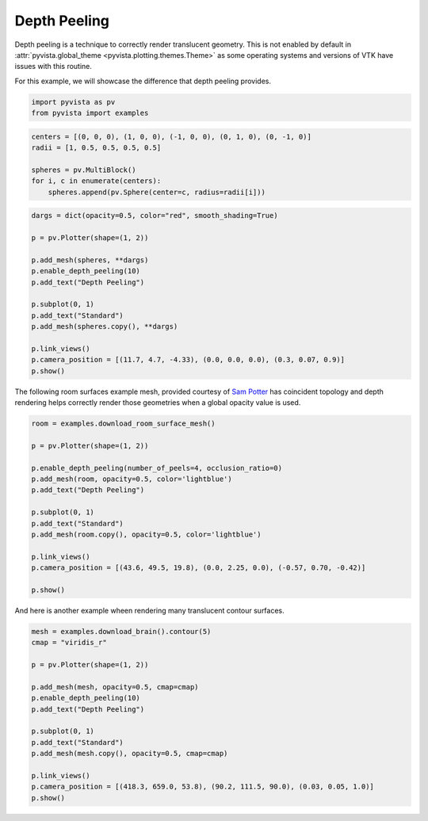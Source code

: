 
.. DO NOT EDIT.
.. THIS FILE WAS AUTOMATICALLY GENERATED BY SPHINX-GALLERY.
.. TO MAKE CHANGES, EDIT THE SOURCE PYTHON FILE:
.. "examples/02-plot/depth-peeling.py"
.. LINE NUMBERS ARE GIVEN BELOW.

.. only:: html

    .. note::
        :class: sphx-glr-download-link-note

        :ref:`Go to the end <sphx_glr_download_examples_02-plot_depth-peeling.py>`
        to download the full example code

.. rst-class:: sphx-glr-example-title

.. _sphx_glr_examples_02-plot_depth-peeling.py:


.. _depth_peeling_example:

Depth Peeling
~~~~~~~~~~~~~
Depth peeling is a technique to correctly render translucent geometry.  This is
not enabled by default in :attr:`pyvista.global_theme
<pyvista.plotting.themes.Theme>` as some operating systems and versions of VTK
have issues with this routine.

For this example, we will showcase the difference that depth peeling
provides.

.. GENERATED FROM PYTHON SOURCE LINES 15-18

.. code-block:: default

    import pyvista as pv
    from pyvista import examples








.. GENERATED FROM PYTHON SOURCE LINES 20-27

.. code-block:: default

    centers = [(0, 0, 0), (1, 0, 0), (-1, 0, 0), (0, 1, 0), (0, -1, 0)]
    radii = [1, 0.5, 0.5, 0.5, 0.5]

    spheres = pv.MultiBlock()
    for i, c in enumerate(centers):
        spheres.append(pv.Sphere(center=c, radius=radii[i]))








.. GENERATED FROM PYTHON SOURCE LINES 28-44

.. code-block:: default

    dargs = dict(opacity=0.5, color="red", smooth_shading=True)

    p = pv.Plotter(shape=(1, 2))

    p.add_mesh(spheres, **dargs)
    p.enable_depth_peeling(10)
    p.add_text("Depth Peeling")

    p.subplot(0, 1)
    p.add_text("Standard")
    p.add_mesh(spheres.copy(), **dargs)

    p.link_views()
    p.camera_position = [(11.7, 4.7, -4.33), (0.0, 0.0, 0.0), (0.3, 0.07, 0.9)]
    p.show()








.. tab-set::



   .. tab-item:: Static Scene



            
     .. image-sg:: /examples/02-plot/images/sphx_glr_depth-peeling_001.png
        :alt: depth peeling
        :srcset: /examples/02-plot/images/sphx_glr_depth-peeling_001.png
        :class: sphx-glr-single-img
     


   .. tab-item:: Interactive Scene



       .. offlineviewer:: /home/runner/work/pyvista-doc-translations/pyvista-doc-translations/pyvista/doc/source/examples/02-plot/images/sphx_glr_depth-peeling_001.vtksz






.. GENERATED FROM PYTHON SOURCE LINES 45-49

The following room surfaces example mesh, provided courtesy of
`Sam Potter <https://github.com/sampotter>`_ has coincident topology and
depth rendering helps correctly render those geometries when a global
opacity value is used.

.. GENERATED FROM PYTHON SOURCE LINES 49-68

.. code-block:: default


    room = examples.download_room_surface_mesh()

    p = pv.Plotter(shape=(1, 2))

    p.enable_depth_peeling(number_of_peels=4, occlusion_ratio=0)
    p.add_mesh(room, opacity=0.5, color='lightblue')
    p.add_text("Depth Peeling")

    p.subplot(0, 1)
    p.add_text("Standard")
    p.add_mesh(room.copy(), opacity=0.5, color='lightblue')

    p.link_views()
    p.camera_position = [(43.6, 49.5, 19.8), (0.0, 2.25, 0.0), (-0.57, 0.70, -0.42)]

    p.show()









.. tab-set::



   .. tab-item:: Static Scene



            
     .. image-sg:: /examples/02-plot/images/sphx_glr_depth-peeling_002.png
        :alt: depth peeling
        :srcset: /examples/02-plot/images/sphx_glr_depth-peeling_002.png
        :class: sphx-glr-single-img
     


   .. tab-item:: Interactive Scene



       .. offlineviewer:: /home/runner/work/pyvista-doc-translations/pyvista-doc-translations/pyvista/doc/source/examples/02-plot/images/sphx_glr_depth-peeling_002.vtksz






.. GENERATED FROM PYTHON SOURCE LINES 69-71

And here is another example wheen rendering many translucent contour
surfaces.

.. GENERATED FROM PYTHON SOURCE LINES 71-88

.. code-block:: default


    mesh = examples.download_brain().contour(5)
    cmap = "viridis_r"

    p = pv.Plotter(shape=(1, 2))

    p.add_mesh(mesh, opacity=0.5, cmap=cmap)
    p.enable_depth_peeling(10)
    p.add_text("Depth Peeling")

    p.subplot(0, 1)
    p.add_text("Standard")
    p.add_mesh(mesh.copy(), opacity=0.5, cmap=cmap)

    p.link_views()
    p.camera_position = [(418.3, 659.0, 53.8), (90.2, 111.5, 90.0), (0.03, 0.05, 1.0)]
    p.show()







.. tab-set::



   .. tab-item:: Static Scene



            
     .. image-sg:: /examples/02-plot/images/sphx_glr_depth-peeling_003.png
        :alt: depth peeling
        :srcset: /examples/02-plot/images/sphx_glr_depth-peeling_003.png
        :class: sphx-glr-single-img
     


   .. tab-item:: Interactive Scene



       .. offlineviewer:: /home/runner/work/pyvista-doc-translations/pyvista-doc-translations/pyvista/doc/source/examples/02-plot/images/sphx_glr_depth-peeling_003.vtksz







.. rst-class:: sphx-glr-timing

   **Total running time of the script:** (0 minutes 37.739 seconds)


.. _sphx_glr_download_examples_02-plot_depth-peeling.py:

.. only:: html

  .. container:: sphx-glr-footer sphx-glr-footer-example




    .. container:: sphx-glr-download sphx-glr-download-python

      :download:`Download Python source code: depth-peeling.py <depth-peeling.py>`

    .. container:: sphx-glr-download sphx-glr-download-jupyter

      :download:`Download Jupyter notebook: depth-peeling.ipynb <depth-peeling.ipynb>`


.. only:: html

 .. rst-class:: sphx-glr-signature

    `Gallery generated by Sphinx-Gallery <https://sphinx-gallery.github.io>`_
